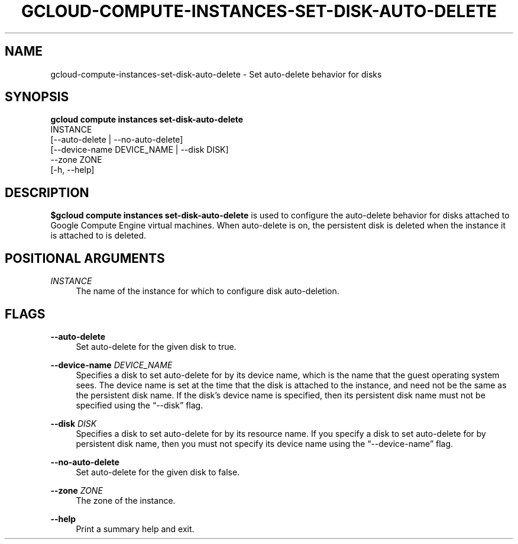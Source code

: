 '\" t
.TH "GCLOUD\-COMPUTE\-INSTANCES\-SET\-DISK\-AUTO\-DELETE" "1"
.ie \n(.g .ds Aq \(aq
.el       .ds Aq '
.nh
.ad l
.SH "NAME"
gcloud-compute-instances-set-disk-auto-delete \- Set auto\-delete behavior for disks
.SH "SYNOPSIS"
.sp
.nf
\fBgcloud compute instances set\-disk\-auto\-delete\fR
  INSTANCE
  [\-\-auto\-delete | \-\-no\-auto\-delete]
  [\-\-device\-name DEVICE_NAME | \-\-disk DISK]
  \-\-zone ZONE
  [\-h, \-\-help]
.fi
.SH "DESCRIPTION"
.sp
\fB$gcloud compute instances set\-disk\-auto\-delete\fR is used to configure the auto\-delete behavior for disks attached to Google Compute Engine virtual machines\&. When auto\-delete is on, the persistent disk is deleted when the instance it is attached to is deleted\&.
.SH "POSITIONAL ARGUMENTS"
.PP
\fIINSTANCE\fR
.RS 4
The name of the instance for which to configure disk auto\-deletion\&.
.RE
.SH "FLAGS"
.PP
\fB\-\-auto\-delete\fR
.RS 4
Set auto\-delete for the given disk to true\&.
.RE
.PP
\fB\-\-device\-name\fR \fIDEVICE_NAME\fR
.RS 4
Specifies a disk to set auto\-delete for by its device name, which is the name that the guest operating system sees\&. The device name is set at the time that the disk is attached to the instance, and need not be the same as the persistent disk name\&. If the disk\(cqs device name is specified, then its persistent disk name must not be specified using the \(lq\-\-disk\(rq flag\&.
.RE
.PP
\fB\-\-disk\fR \fIDISK\fR
.RS 4
Specifies a disk to set auto\-delete for by its resource name\&. If you specify a disk to set auto\-delete for by persistent disk name, then you must not specify its device name using the \(lq\-\-device\-name\(rq flag\&.
.RE
.PP
\fB\-\-no\-auto\-delete\fR
.RS 4
Set auto\-delete for the given disk to false\&.
.RE
.PP
\fB\-\-zone\fR \fIZONE\fR
.RS 4
The zone of the instance\&.
.RE
.PP
\fB\-\-help\fR
.RS 4
Print a summary help and exit\&.
.RE
